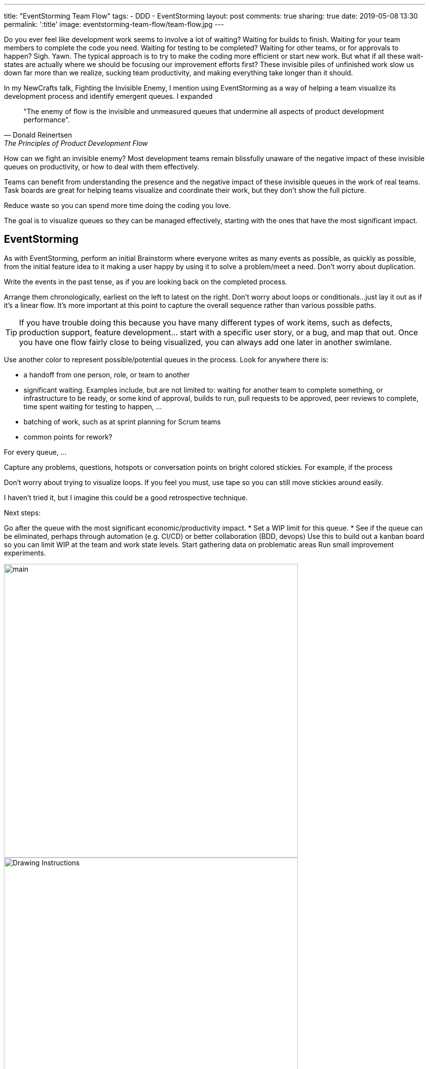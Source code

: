 ---
title: "EventStorming Team Flow"
tags:
- DDD
- EventStorming
layout: post
comments: true
sharing: true
date: 2019-05-08 13:30
permalink: ':title'
image: eventstorming-team-flow/team-flow.jpg
---

Do you ever feel like development work seems to involve a lot of waiting? Waiting for builds to finish. Waiting for your team members to complete the code you need. Waiting for testing to be completed? Waiting for other teams, or for approvals to happen? Sigh. Yawn. The typical approach is to try to make the coding more efficient or start new work. But what if all these wait-states are actually where we should be focusing our improvement efforts first? These invisible piles of unfinished work slow us down far more than we realize, sucking team productivity, and making everything take longer than it should.

In my NewCrafts talk, Fighting the Invisible Enemy, I mention using EventStorming as a way of helping a team visualize its development process and identify emergent queues. I expanded

[quote, Donald Reinertsen, The Principles of Product Development Flow]
____
"The enemy of flow is the invisible and unmeasured queues that undermine all aspects of product development performance".
____

How can we fight an invisible enemy? Most development teams remain blissfully unaware of the negative impact of these invisible queues on productivity, or how to deal with them effectively.

Teams can benefit from understanding the presence and the negative impact of these invisible queues in the work of real teams. Task boards are great for helping teams visualize and coordinate their work, but they don't show the full picture.

Reduce waste so you can spend more time doing the coding you love.

The goal is to visualize queues so they can be managed effectively, starting with the ones that have the most significant impact.

## EventStorming

As with EventStorming, perform an initial Brainstorm where everyone writes as many events as possible, as quickly as possible, from the initial feature idea to it making a user happy by using it to solve a problem/meet a need. Don't worry about duplication.

Write the events in the past tense, as if you are looking back on the completed process.

Arrange them chronologically, earliest on the left to latest on the right. Don't worry about loops or conditionals...just lay it out as if it's a linear flow. It's more important at this point to capture the overall sequence rather than various possible paths.

TIP: If you have trouble doing this because you have many different types of work items, such as defects, production support, feature development... start with a specific user story, or a bug, and map that out. Once you have one flow fairly close to being visualized, you can always add one later in another swimlane.

Use another color to represent possible/potential queues in the process. Look for anywhere there is:

* a handoff from one person, role, or team to another
* significant waiting. Examples include, but are not limited to: waiting for another team to complete something, or infrastructure to be ready, or some kind of approval, builds to run, pull requests to be approved, peer reviews to complete, time spent waiting for testing to happen, ...
* batching of work, such as at sprint planning for Scrum teams
* common points for rework?

For every queue, ...

Capture any problems, questions, hotspots or conversation points on bright colored stickies. For example, if the process

Don't worry about trying to visualize loops. If you feel you must, use tape so you can still move stickies around easily.

I haven't tried it, but I imagine this could be a good retrospective technique.

Next steps:

Go after the queue with the most significant economic/productivity impact.
* Set a WIP limit for this queue.
* See if the queue can be eliminated, perhaps through automation (e.g. CI/CD) or better collaboration (BDD, devops)
Use this to build out a kanban board so you can limit WIP at the team and work state levels.
Start gathering data on problematic areas
Run small improvement experiments.



image::/assets/realtime-retro/main.jpg[,600]
image::/assets/realtime-retro/drawing.jpg[Drawing Instructions,600]

image::/assets/realtime-retro/people.jpg[,600]

image::/assets/realtime-retro/done.jpg[,600]
image::/assets/realtime-retro/friday.jpg[,600]

The realtime retrospective wall has become an integral part of the conference - I couldn't imagine us running http://exploreddd.com[Explore DDD] without it.



To Do

* Reference resources
* Banner image for eventstorming/team-flow.jpg.

Resources
NewCrafts talk
Value Stream Mapping book
Principles of Product Development Flow


See also my https://www.youtube.com/watch?v=q80FiugsO1Q[Modeling Team Flow] talk at Explore DDD 2018 for a slightly updated version.